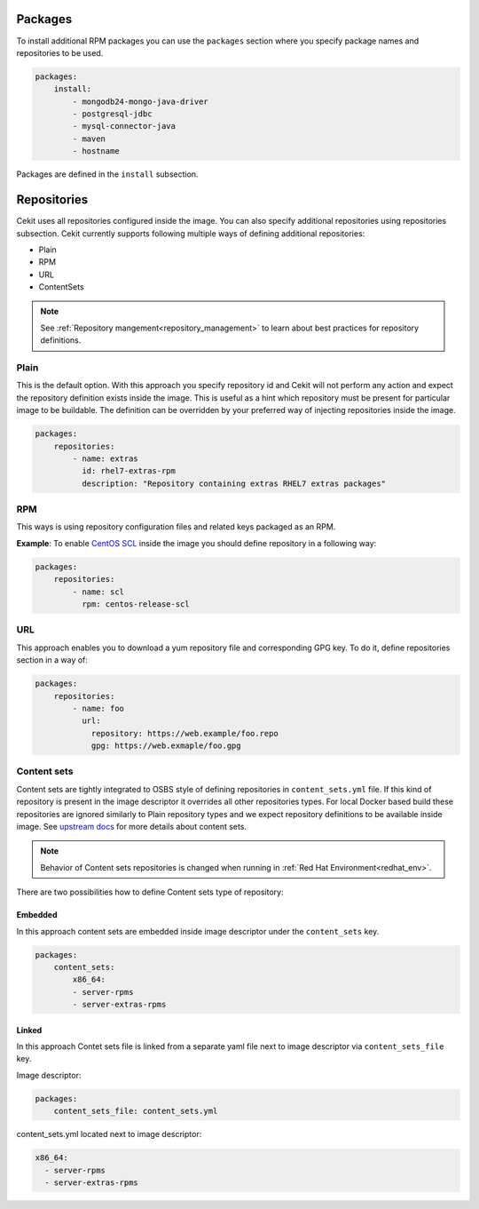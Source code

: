 Packages
--------

To install additional RPM packages you can use the ``packages``
section where you specify package names and repositories to be used.

.. code:: yaml

    packages:
        install:
            - mongodb24-mongo-java-driver
            - postgresql-jdbc
            - mysql-connector-java
            - maven
            - hostname

Packages are defined in the ``install`` subsection.

.. _repo:

Repositories
------------
Cekit uses all repositories configured inside the image. You can also specify additional
repositories using repositories subsection. Cekit currently supports following multiple ways of defining
additional repositories:

* Plain
* RPM
* URL
* ContentSets

.. note::
   See :ref:`Repository mangement<repository_management>` to learn about best practices for repository
   definitions.

.. _repo_plain:

Plain
^^^^^
This is the default option. With this approach you specify repository id and Cekit will not perform any action and expect the repository definition exists inside the image. This is useful as a hint which repository must be present for particular image to be buildable. The definition can be overridden by your preferred way of injecting repositories inside the image.

.. code:: yaml

    packages:
        repositories:
            - name: extras
              id: rhel7-extras-rpm
              description: "Repository containing extras RHEL7 extras packages"


RPM
^^^^
This ways is using repository configuration files and related keys packaged as an RPM.

**Example**: To enable `CentOS SCL <https://wiki.centos.org/AdditionalResources/Repositories/SCL>`_ inside the
image you should define repository in a following way:

.. code:: yaml

    packages:
        repositories:
            - name: scl
              rpm: centos-release-scl

.. _repo_odcs:


URL
^^^^
This approach enables you to download a yum repository file and corresponding GPG key. To do it, define
repositories section in a way of:

.. code:: yaml

    packages:
        repositories:
            - name: foo
              url:
                repository: https://web.example/foo.repo
                gpg: https://web.exmaple/foo.gpg


.. _repo_contentsets:


Content sets
^^^^^^^^^^^^
Content sets are tightly integrated to OSBS style of defining repositories in ``content_sets.yml`` file.
If this kind of repository is present in the image descriptor it overrides all other repositories types.
For local Docker based build these repositories are ignored similarly to Plain repository types and
we expect repository definitions to be available inside image. See
`upstream docs <https://osbs.readthedocs.io/en/latest/users.html#content-sets>`_ for more details about
content sets.

.. note::
   Behavior of Content sets repositories is changed when running in :ref:`Red Hat Environment<redhat_env>`.

There are two possibilities how to define Content sets type of repository:

Embedded
""""""""
In this approach content sets are embedded inside image descriptor under the ``content_sets`` key.

.. code:: yaml

    packages:
        content_sets:
            x86_64:
            - server-rpms
            - server-extras-rpms


Linked
""""""
In this approach Contet sets file is linked from a separate yaml file next to image descriptor via
``content_sets_file`` key.

Image descriptor:

.. code:: yaml

    packages:
        content_sets_file: content_sets.yml


content_sets.yml located next to image descriptor:

.. code:: yaml

     x86_64:
       - server-rpms
       - server-extras-rpms
